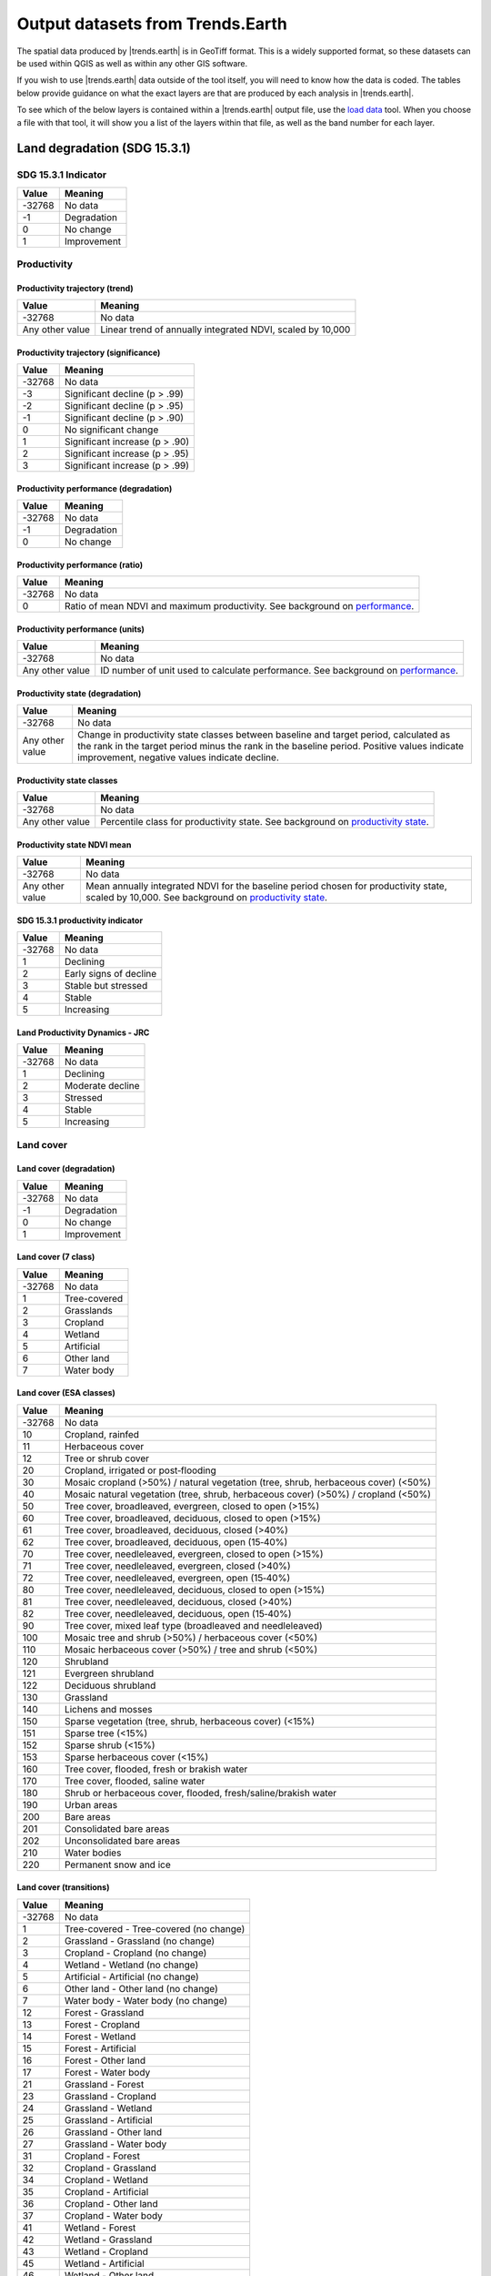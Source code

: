 .. _output_data:

Output datasets from Trends.Earth
==================================

The spatial data produced by |trends.earth| is in GeoTiff format. This is a 
widely supported format, so these datasets can be used within QGIS as well as 
within any other GIS software.

If you wish to use |trends.earth| data outside of the tool itself, you will need to 
know how the data is coded. The tables below provide guidance on what the exact 
layers are that are produced by each analysis in |trends.earth|.

To see which of the below layers is contained within a |trends.earth| output 
file, use the `load data <../documentation/load_data.html>`_ tool. When you 
choose a file with that tool, it will show you a list of the layers within 
that file, as well as the band number for each layer.

Land degradation (SDG 15.3.1)
_____________________________

SDG 15.3.1 Indicator
--------------------

+--------+-------------+
| Value  | Meaning     |
+========+=============+
| -32768 | No data     |
+--------+-------------+
| -1     | Degradation |
+--------+-------------+
| 0      | No change   |
+--------+-------------+
| 1      | Improvement |
+--------+-------------+


Productivity
--------------------------------

Productivity trajectory (trend)
~~~~~~~~~~~~~~~~~~~~~~~~~~~~~~~~~~~~~~~~~~

+-----------------+-----------------------------------+
| Value           | Meaning                           |
+=================+===================================+
| -32768          | No data                           |
+-----------------+-----------------------------------+
| Any other value | Linear trend of annually          |
|                 | integrated NDVI, scaled by 10,000 |
+-----------------+-----------------------------------+

Productivity trajectory (significance)
~~~~~~~~~~~~~~~~~~~~~~~~~~~~~~~~~~~~~~~~~~

+--------+--------------------------------+
| Value  | Meaning                        |
+========+================================+
| -32768 | No data                        |
+--------+--------------------------------+
| -3     | Significant decline (p > .99)  |
+--------+--------------------------------+
| -2     | Significant decline (p > .95)  |
+--------+--------------------------------+
| -1     | Significant decline (p > .90)  |
+--------+--------------------------------+
| 0      | No significant change          |
+--------+--------------------------------+
| 1      | Significant increase (p > .90) |
+--------+--------------------------------+
| 2      | Significant increase (p > .95) |
+--------+--------------------------------+
| 3      | Significant increase (p > .99) |
+--------+--------------------------------+

Productivity performance (degradation)
~~~~~~~~~~~~~~~~~~~~~~~~~~~~~~~~~~~~~~~~~~

+--------+-------------+
| Value  | Meaning     |
+========+=============+
| -32768 | No data     |
+--------+-------------+
| -1     | Degradation |
+--------+-------------+
| 0      | No change   |
+--------+-------------+

Productivity performance (ratio)
~~~~~~~~~~~~~~~~~~~~~~~~~~~~~~~~~~~~~~~~~~

+--------+------------------------------------------------------------------------------------------+
| Value  | Meaning                                                                                  |
+========+==========================================================================================+
| -32768 | No data                                                                                  |
+--------+------------------------------------------------------------------------------------------+
| 0      | Ratio of mean NDVI and maximum productivity. See background on                           |
|        | `performance <../background/understanding_indicators15.html#productivity-performance>`_. |
+--------+------------------------------------------------------------------------------------------+

Productivity performance (units)
~~~~~~~~~~~~~~~~~~~~~~~~~~~~~~~~~~~~~~~~~~

+-----------------+------------------------------------------------------------------------------------------+
| Value           | Meaning                                                                                  |
+=================+==========================================================================================+
| -32768          | No data                                                                                  |
+-----------------+------------------------------------------------------------------------------------------+
| Any other value | ID number of unit used to calculate performance. See background on                       |
|                 | `performance <../background/understanding_indicators15.html#productivity-performance>`_. |
+-----------------+------------------------------------------------------------------------------------------+

Productivity state (degradation)
~~~~~~~~~~~~~~~~~~~~~~~~~~~~~~~~~~~~~~~~~~

+-----------------+------------------------------------------------------------+
| Value           | Meaning                                                    |
+=================+============================================================+
| -32768          | No data                                                    |
+-----------------+------------------------------------------------------------+
| Any other value | Change in productivity state classes between baseline and  |
|                 | target period, calculated as the rank in the target period |
|                 | minus the rank in the baseline period. Positive values     |
|                 | indicate improvement, negative values indicate decline.    |
+-----------------+------------------------------------------------------------+

Productivity state classes
~~~~~~~~~~~~~~~~~~~~~~~~~~~~~~~~~~~~~~~~~~

+-----------------+-------------------------------------------------------------------------------------------+
| Value           | Meaning                                                                                   |
+=================+===========================================================================================+
| -32768          | No data                                                                                   |
+-----------------+-------------------------------------------------------------------------------------------+
| Any other value | Percentile class for productivity state. See background on                                |
|                 | `productivity state <../background/understanding_indicators15.html#productivity-state>`_. |
+-----------------+-------------------------------------------------------------------------------------------+

Productivity state NDVI mean
~~~~~~~~~~~~~~~~~~~~~~~~~~~~~~~~~~~~~~~~~~

+-----------------+-------------------------------------------------------------------------------------------+
| Value           | Meaning                                                                                   |
+=================+===========================================================================================+
| -32768          | No data                                                                                   |
+-----------------+-------------------------------------------------------------------------------------------+
| Any other value | Mean annually integrated NDVI for the baseline period chosen for                          |
|                 | productivity state, scaled by 10,000. See background on                                   |
|                 | `productivity state <../background/understanding_indicators15.html#productivity-state>`_. |
+-----------------+-------------------------------------------------------------------------------------------+

SDG 15.3.1 productivity indicator
~~~~~~~~~~~~~~~~~~~~~~~~~~~~~~~~~~~~~~~~~~

+--------+------------------------+
| Value  | Meaning                |
+========+========================+
| -32768 | No data                |
+--------+------------------------+
| 1      | Declining              |
+--------+------------------------+
| 2      | Early signs of decline |
+--------+------------------------+
| 3      | Stable but stressed    |
+--------+------------------------+
| 4      | Stable                 |
+--------+------------------------+
| 5      | Increasing             |
+--------+------------------------+

Land Productivity Dynamics - JRC
~~~~~~~~~~~~~~~~~~~~~~~~~~~~~~~~~~~~~~~~~~

+--------+------------------+
| Value  | Meaning          |
+========+==================+
| -32768 | No data          |
+--------+------------------+
| 1      | Declining        |
+--------+------------------+
| 2      | Moderate decline |
+--------+------------------+
| 3      | Stressed         |
+--------+------------------+
| 4      | Stable           |
+--------+------------------+
| 5      | Increasing       |
+--------+------------------+

Land cover
------------------------

Land cover (degradation)
~~~~~~~~~~~~~~~~~~~~~~~~~~~~~~~~~~~~~~~~~~

+--------+-------------+
| Value  | Meaning     |
+========+=============+
| -32768 | No data     |
+--------+-------------+
| -1     | Degradation |
+--------+-------------+
| 0      | No change   |
+--------+-------------+
| 1      | Improvement |
+--------+-------------+

Land cover (7 class)
~~~~~~~~~~~~~~~~~~~~~~~~~~~~~~~~~~~~~~~~~~

+--------+--------------+
| Value  | Meaning      |
+========+==============+
| -32768 | No data      |
+--------+--------------+
| 1      | Tree-covered |
+--------+--------------+
| 2      | Grasslands   |
+--------+--------------+
| 3      | Cropland     |
+--------+--------------+
| 4      | Wetland      |
+--------+--------------+
| 5      | Artificial   |
+--------+--------------+
| 6      | Other land   |
+--------+--------------+
| 7      | Water body   |
+--------+--------------+

Land cover (ESA classes)
~~~~~~~~~~~~~~~~~~~~~~~~~~~~~~~~~~~~~~~~~~

+--------+----------------------------------------------------------------+
| Value  | Meaning                                                        |
+========+================================================================+
| -32768 | No data                                                        |
+--------+----------------------------------------------------------------+
| 10     | Cropland, rainfed                                              |
+--------+----------------------------------------------------------------+
| 11     | Herbaceous cover                                               |
+--------+----------------------------------------------------------------+
| 12     | Tree or shrub cover                                            |
+--------+----------------------------------------------------------------+
| 20     | Cropland, irrigated or post‐flooding                           |
+--------+----------------------------------------------------------------+
| 30     | Mosaic cropland (>50%) / natural vegetation (tree, shrub,      |
|        | herbaceous cover) (<50%)                                       |
+--------+----------------------------------------------------------------+
| 40     | Mosaic natural vegetation (tree, shrub, herbaceous cover)      |
|        | (>50%) / cropland (<50%)                                       |
+--------+----------------------------------------------------------------+
| 50     | Tree cover, broadleaved, evergreen, closed to open (>15%)      |
+--------+----------------------------------------------------------------+
| 60     | Tree cover, broadleaved, deciduous, closed to open (>15%)      |
+--------+----------------------------------------------------------------+
| 61     | Tree cover, broadleaved, deciduous, closed (>40%)              |
+--------+----------------------------------------------------------------+
| 62     | Tree cover, broadleaved, deciduous, open (15‐40%)              |
+--------+----------------------------------------------------------------+
| 70     | Tree cover, needleleaved, evergreen, closed to open (>15%)     |
+--------+----------------------------------------------------------------+
| 71     | Tree cover, needleleaved, evergreen, closed (>40%)             |
+--------+----------------------------------------------------------------+
| 72     | Tree cover, needleleaved, evergreen, open (15‐40%)             |
+--------+----------------------------------------------------------------+
| 80     | Tree cover, needleleaved, deciduous, closed to open (>15%)     |
+--------+----------------------------------------------------------------+
| 81     | Tree cover, needleleaved, deciduous, closed (>40%)             |
+--------+----------------------------------------------------------------+
| 82     | Tree cover, needleleaved, deciduous, open (15‐40%)             |
+--------+----------------------------------------------------------------+
| 90     | Tree cover, mixed leaf type (broadleaved and needleleaved)     |
+--------+----------------------------------------------------------------+
| 100    | Mosaic tree and shrub (>50%) / herbaceous cover (<50%)         |
+--------+----------------------------------------------------------------+
| 110    | Mosaic herbaceous cover (>50%) / tree and shrub (<50%)         |
+--------+----------------------------------------------------------------+
| 120    | Shrubland                                                      |
+--------+----------------------------------------------------------------+
| 121    | Evergreen shrubland                                            |
+--------+----------------------------------------------------------------+
| 122    | Deciduous shrubland                                            |
+--------+----------------------------------------------------------------+
| 130    | Grassland                                                      |
+--------+----------------------------------------------------------------+
| 140    | Lichens and mosses                                             |
+--------+----------------------------------------------------------------+
| 150    | Sparse vegetation (tree, shrub, herbaceous cover) (<15%)       |
+--------+----------------------------------------------------------------+
| 151    | Sparse tree (<15%)                                             |
+--------+----------------------------------------------------------------+
| 152    | Sparse shrub (<15%)                                            |
+--------+----------------------------------------------------------------+
| 153    | Sparse herbaceous cover (<15%)                                 |
+--------+----------------------------------------------------------------+
| 160    | Tree cover, flooded, fresh or brakish water                    |
+--------+----------------------------------------------------------------+
| 170    | Tree cover, flooded, saline water                              |
+--------+----------------------------------------------------------------+
| 180    | Shrub or herbaceous cover, flooded, fresh/saline/brakish water |
+--------+----------------------------------------------------------------+
| 190    | Urban areas                                                    |
+--------+----------------------------------------------------------------+
| 200    | Bare areas                                                     |
+--------+----------------------------------------------------------------+
| 201    | Consolidated bare areas                                        |
+--------+----------------------------------------------------------------+
| 202    | Unconsolidated bare areas                                      |
+--------+----------------------------------------------------------------+
| 210    | Water bodies                                                   |
+--------+----------------------------------------------------------------+
| 220    | Permanent snow and ice                                         |
+--------+----------------------------------------------------------------+

Land cover (transitions)
~~~~~~~~~~~~~~~~~~~~~~~~~~~~~~~~~~~~~~~~~~

+--------+-----------------------------------------+
| Value  | Meaning                                 |
+========+=========================================+
| -32768 | No data                                 |
+--------+-----------------------------------------+
| 1      | Tree-covered - Tree-covered (no change) |
+--------+-----------------------------------------+
| 2      | Grassland - Grassland (no change)       |
+--------+-----------------------------------------+
| 3      | Cropland - Cropland (no change)         |
+--------+-----------------------------------------+
| 4      | Wetland - Wetland (no change)           |
+--------+-----------------------------------------+
| 5      | Artificial - Artificial (no change)     |
+--------+-----------------------------------------+
| 6      | Other land - Other land (no change)     |
+--------+-----------------------------------------+
| 7      | Water body - Water body (no change)     |
+--------+-----------------------------------------+
| 12     | Forest - Grassland                      |
+--------+-----------------------------------------+
| 13     | Forest - Cropland                       |
+--------+-----------------------------------------+
| 14     | Forest - Wetland                        |
+--------+-----------------------------------------+
| 15     | Forest - Artificial                     |
+--------+-----------------------------------------+
| 16     | Forest - Other land                     |
+--------+-----------------------------------------+
| 17     | Forest - Water body                     |
+--------+-----------------------------------------+
| 21     | Grassland - Forest                      |
+--------+-----------------------------------------+
| 23     | Grassland - Cropland                    |
+--------+-----------------------------------------+
| 24     | Grassland - Wetland                     |
+--------+-----------------------------------------+
| 25     | Grassland - Artificial                  |
+--------+-----------------------------------------+
| 26     | Grassland - Other land                  |
+--------+-----------------------------------------+
| 27     | Grassland - Water body                  |
+--------+-----------------------------------------+
| 31     | Cropland - Forest                       |
+--------+-----------------------------------------+
| 32     | Cropland - Grassland                    |
+--------+-----------------------------------------+
| 34     | Cropland - Wetland                      |
+--------+-----------------------------------------+
| 35     | Cropland - Artificial                   |
+--------+-----------------------------------------+
| 36     | Cropland - Other land                   |
+--------+-----------------------------------------+
| 37     | Cropland - Water body                   |
+--------+-----------------------------------------+
| 41     | Wetland - Forest                        |
+--------+-----------------------------------------+
| 42     | Wetland - Grassland                     |
+--------+-----------------------------------------+
| 43     | Wetland - Cropland                      |
+--------+-----------------------------------------+
| 45     | Wetland - Artificial                    |
+--------+-----------------------------------------+
| 46     | Wetland - Other land                    |
+--------+-----------------------------------------+
| 47     | Wetland - Water body                    |
+--------+-----------------------------------------+
| 51     | Artificial - Forest                     |
+--------+-----------------------------------------+
| 52     | Artificial - Grassland                  |
+--------+-----------------------------------------+
| 53     | Artificial - Cropland                   |
+--------+-----------------------------------------+
| 54     | Artificial - Wetland                    |
+--------+-----------------------------------------+
| 56     | Artificial - Other land                 |
+--------+-----------------------------------------+
| 57     | Artificial - Water body                 |
+--------+-----------------------------------------+
| 61     | Other land - Forest                     |
+--------+-----------------------------------------+
| 62     | Other land - Grassland                  |
+--------+-----------------------------------------+
| 63     | Other land - Cropland                   |
+--------+-----------------------------------------+
| 64     | Other land - Wetland                    |
+--------+-----------------------------------------+
| 65     | Other land - Artificial                 |
+--------+-----------------------------------------+
| 67     | Other land - Water body                 |
+--------+-----------------------------------------+
| 71     | Water body - Forest                     |
+--------+-----------------------------------------+
| 72     | Water body - Grassland                  |
+--------+-----------------------------------------+
| 73     | Water body - Cropland                   |
+--------+-----------------------------------------+
| 74     | Water body - Wetland                    |
+--------+-----------------------------------------+
| 75     | Water body - Artificial                 |
+--------+-----------------------------------------+
| 76     | Water body - Other land                 |
+--------+-----------------------------------------+

Soil organic carbon
---------------------------------

Soil organic carbon (degradation)
~~~~~~~~~~~~~~~~~~~~~~~~~~~~~~~~~~~~~~~~~~

+-----------------+---------------------------------------------------------------+
| Value           | Meaning                                                       |
+=================+===============================================================+
| -32768          | No data                                                       |
+-----------------+---------------------------------------------------------------+
| Any other value | Percentage change in soil organic carbon content (0 - 30 cm   |
|                 | depth) from baseline to target year. Positive values indicate |
|                 | increase, negative values indicate decrease.                  |
+-----------------+---------------------------------------------------------------+

Soil organic carbon
~~~~~~~~~~~~~~~~~~~~~~~~~~~~~~~~~~~~~~~~~~

+-----------------+--------------------------------------------------+
| Value           | Meaning                                          |
+=================+==================================================+
| -32768          | No data                                          |
+-----------------+--------------------------------------------------+
| Any other value | Soil organic carbon content (0 - 30 cm depth) in |
|                 | metric tons per hectare                          |
+-----------------+--------------------------------------------------+

Drought hazard, vulnerability, and exposure
___________________________________________


Standardized Precipitation Index (SPI)
-------------------------------------------

+-----------------+-------------------------------------------------+
| Value           | Meaning                                         |
+=================+=================================================+
| -32768          | Meaning                                         |
+-----------------+-------------------------------------------------+
| Any other value | Standardized precipitation index, scaled * 1000 |
+-----------------+-------------------------------------------------+


Population at maximum drought
-------------------------------------------

As an indicator of population exposure to drought, Trends.Earth's drought tools produce
a layer assessing total population (or male or female population, depending on the
selections made by the user) at time of maximum drought. For the purpose of these
analyses, drought is defined as an SPI less than -1.0 (a lag 12 SPI is the default used
in the tool).

+--------------------+---------------------------------------------------------------+
| Value              | Meaning                                                       |
+====================+===============================================================+
| -32768             | Meaning                                                       |
+--------------------+---------------------------------------------------------------+
| Any negative value | A negative value indicates a pixel **was** exposed to drought |
|                    | (defined as SPI < -1) during a particular (typically four-    |
|                    | year) period. The pixel value indicates the population of     |
|                    | the pixel at the time of maximum drought.                     |
+--------------------+---------------------------------------------------------------+
| Any positive value | A positive value indicates a pixel **was not** exposed to     |
|                    | drought during a particular (typically four-year) period.     |
|                    | The pixel value indicates the maximum population of the pixel |
|                    | during the period.                                            |
+--------------------+---------------------------------------------------------------+


Sustainable urbanization (SDG 11.3.1)
___________________________________________


Urban
-------------------------------------------

+--------+-----------------------------+
| Value  | Meaning                     |
+========+=============================+
| -32768 | No data                     |
+--------+-----------------------------+
| 1      | Urban                       |
+--------+-----------------------------+
| 2      | Suburban                    |
+--------+-----------------------------+
| 3      | Built-up rural              |
+--------+-----------------------------+
| 4      | Open space (fringe)         |
+--------+-----------------------------+
| 5      | Open space (captured)       |
+--------+-----------------------------+
| 6      | Open space (rural)          |
+--------+-----------------------------+
| 7      | Open space (fringe water)   |
+--------+-----------------------------+
| 8      | Open space (captured water) |
+--------+-----------------------------+
| 9      | Open space (rural water)    |
+--------+-----------------------------+

Urban series
-----------------------------------------

+--------+------------------+
| Value  | Meaning          |
+========+==================+
| -32768 | No data          |
+--------+------------------+
| -1     | Water            |
+--------+------------------+
| 1      | Built up by 2000 |
+--------+------------------+
| 2      | Built up by 2005 |
+--------+------------------+
| 3      | Built up by 2010 |
+--------+------------------+
| 4      | Built up by 2015 |
+--------+------------------+

Population
____________

Population density
-----------------------------------------

+-----------------+-----------------------------------------+
| Value           | Meaning                                 |
+=================+=========================================+
| -32768          | No data                                 |
+-----------------+-----------------------------------------+
| Any other value | Population density in persons per sq km |
+-----------------+-----------------------------------------+

Population (total, male, or female)
-----------------------------------------

This output draws on data from the `WorldPop <https://www.worldpop.org>`_ project.
Depending on the tool used in Trends.Earth, population outputs can be: total population
(male and female), total male population, or total female population. The pixels values
in each all are coded the same way, and refer to actual population counts per grid cell.

+-----------------+-----------------------------------------+
| Value           | Meaning                                 |
+=================+=========================================+
| -32768          | No data                                 |
+-----------------+-----------------------------------------+
| Any other value | Population density in persons per sq km |
+-----------------+-----------------------------------------+
